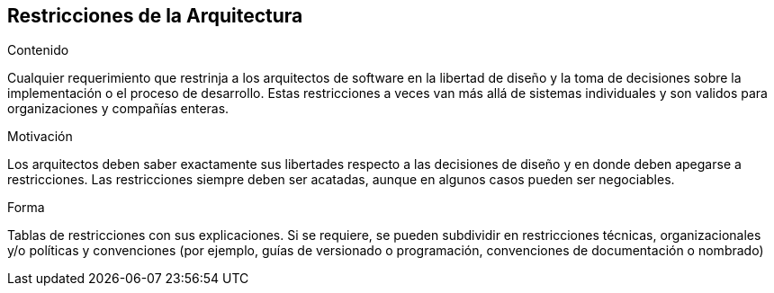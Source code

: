 [[section-architecture-constraints]]
== Restricciones de la Arquitectura


ifeval::[{arc42help} != false]
[role="arc42help"]
****
.Contenido
Cualquier requerimiento que restrinja a los arquitectos de software en la libertad de diseño y la toma de decisiones
sobre la implementación o el proceso de desarrollo. Estas restricciones a veces van más allá de sistemas individuales
y son validos para organizaciones y compañías enteras.

.Motivación
Los arquitectos deben saber exactamente sus libertades respecto a las decisiones de diseño y en donde deben apegarse
a restricciones. Las restricciones siempre deben ser acatadas, aunque en algunos casos pueden ser negociables.

.Forma
Tablas de restricciones con sus explicaciones.
Si se requiere, se pueden subdividir en restricciones técnicas, organizacionales y/o políticas y convenciones
(por ejemplo, guías de versionado o programación, convenciones de documentación o nombrado)
****
endif::[]

